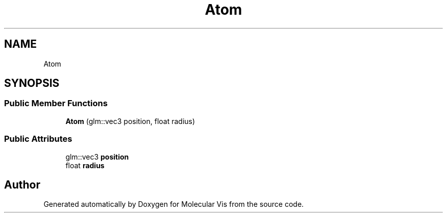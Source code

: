 .TH "Atom" 3 "Mon Jun 3 2019" "Molecular Vis" \" -*- nroff -*-
.ad l
.nh
.SH NAME
Atom
.SH SYNOPSIS
.br
.PP
.SS "Public Member Functions"

.in +1c
.ti -1c
.RI "\fBAtom\fP (glm::vec3 position, float radius)"
.br
.in -1c
.SS "Public Attributes"

.in +1c
.ti -1c
.RI "glm::vec3 \fBposition\fP"
.br
.ti -1c
.RI "float \fBradius\fP"
.br
.in -1c

.SH "Author"
.PP 
Generated automatically by Doxygen for Molecular Vis from the source code\&.
